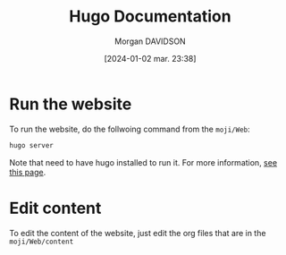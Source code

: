#+options: timestamp:nil
#+title: Hugo Documentation
#+date: [2024-01-02 mar. 23:38]
#+author: Morgan DAVIDSON
#+filetags: :doc:github:moji:venture:
#+identifier: 20240102T233832
#+export_file_name: ~/Git/moji/Web/README.org

* Run the website
To run the website, do the follwoing command from the =moji/Web=:
#+begin_src sh
  hugo server
#+end_src
Note that need to have hugo installed to run it. For more information, [[https://gohugo.io/installation/][see this page]].
* Edit content
To edit the content of the website, just edit the org files that are in the =moji/Web/content=
